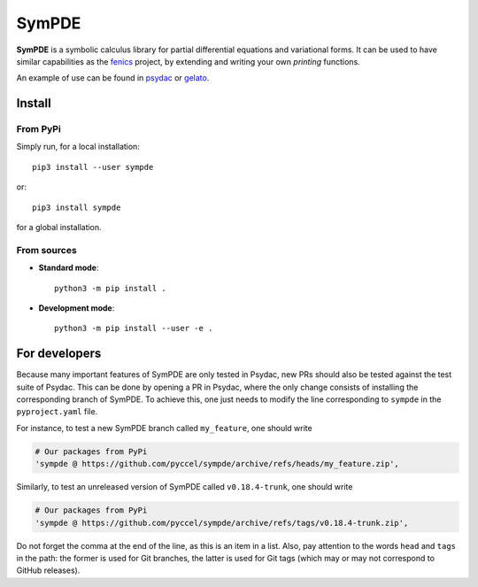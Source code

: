SymPDE
======

|CI status|  |binder|  |docs|

**SymPDE** is a symbolic calculus library for partial differential equations and variational forms.
It can be used to have similar capabilities as the fenics_ project, by extending and writing your own *printing* functions.

An example of use can be found in psydac_ or gelato_. 

.. _psydac: https://github.com/pyccel/psydac
.. _gelato: https://github.com/pyccel/gelato
.. _fenics: https://fenicsproject.org/

Install
*******

From PyPi
^^^^^^^^^

Simply run, for a local installation::

  pip3 install --user sympde 

or::

  pip3 install sympde 

for a global installation.

From sources
^^^^^^^^^^^^

* **Standard mode**::

    python3 -m pip install .

* **Development mode**::

    python3 -m pip install --user -e .


For developers
**************

Because many important features of SymPDE are only tested in Psydac, new PRs should also be tested against the test suite of Psydac.
This can be done by opening a PR in Psydac, where the only change consists of installing the corresponding branch of SymPDE.
To achieve this, one just needs to modify the line corresponding to ``sympde`` in the ``pyproject.yaml`` file.

For instance, to test a new SymPDE branch called ``my_feature``, one should write

.. code-block:: python

    # Our packages from PyPi
    'sympde @ https://github.com/pyccel/sympde/archive/refs/heads/my_feature.zip',

Similarly, to test an unreleased version of SymPDE called ``v0.18.4-trunk``, one should write

.. code-block:: python

    # Our packages from PyPi
    'sympde @ https://github.com/pyccel/sympde/archive/refs/tags/v0.18.4-trunk.zip',

Do not forget the comma at the end of the line, as this is an item in a list.
Also, pay attention to the words ``head`` and ``tags`` in the path: the former is used for Git branches, the latter is used for Git tags (which may or may not correspond to GitHub releases).


.. |CI status| image:: https://github.com/pyccel/sympde/actions/workflows/continuous-integration.yml/badge.svg?branch=master&event=push
   :alt: CI status
   :target: https://github.com/pyccel/sympde/actions/workflows/continuous-integration.yml

.. |docs| image:: https://readthedocs.org/projects/sympde/badge/?version=latest
   :alt: Documentation Status
   :target: http://sympde.readthedocs.io/en/latest/?badge=latest

.. |binder| image:: https://mybinder.org/badge_logo.svg
   :alt: Run notebooks in Binder
   :target: https://mybinder.org/v2/gh/pyccel/sympde/master

